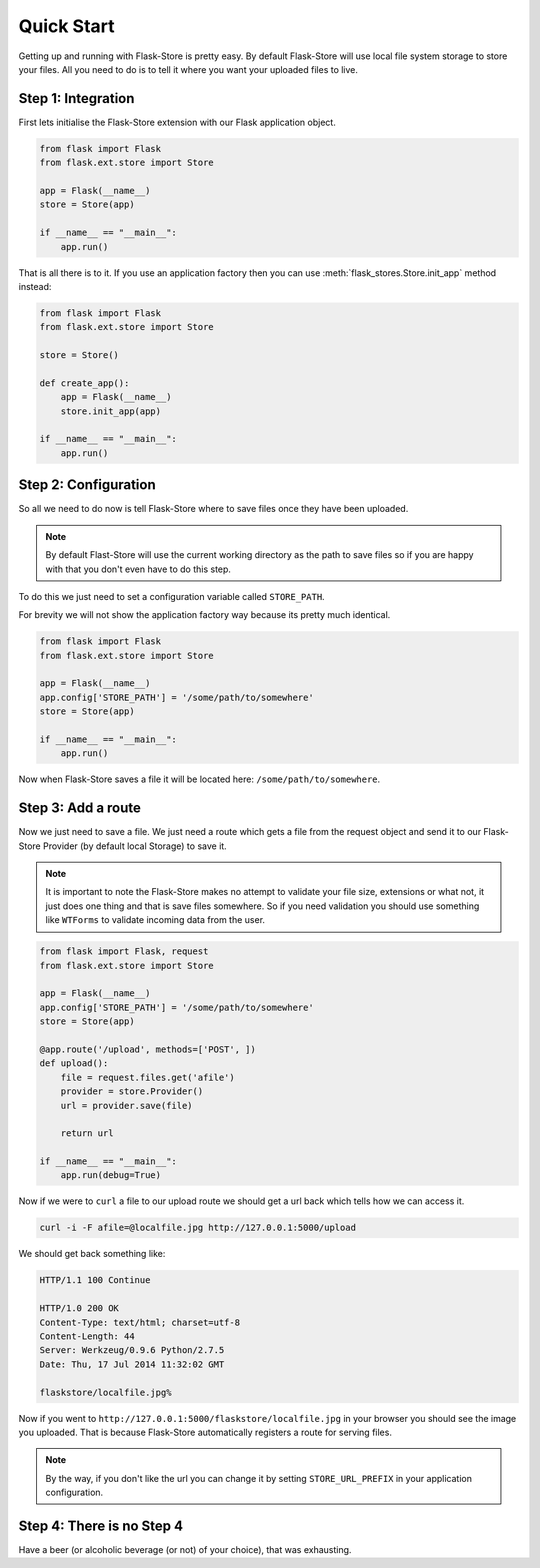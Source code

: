 Quick Start
===========

Getting up and running with Flask-Store is pretty easy. By default Flask-Store
will use local file system storage to store your files. All you need to do is
to tell it where you want your uploaded files to live.

Step 1: Integration
-------------------

First lets initialise the Flask-Store extension with our Flask application
object.

.. sourcecode:: python

    from flask import Flask
    from flask.ext.store import Store

    app = Flask(__name__)
    store = Store(app)

    if __name__ == "__main__":
        app.run()

That is all there is to it. If you use an application factory then you can use
:meth:`flask_stores.Store.init_app` method instead:

.. sourcecode:: python

    from flask import Flask
    from flask.ext.store import Store

    store = Store()

    def create_app():
        app = Flask(__name__)
        store.init_app(app)

    if __name__ == "__main__":
        app.run()

Step 2: Configuration
---------------------

So all we need to do now is tell Flask-Store where to save files once they have
been uploaded.

.. note::

    By default Flast-Store will use the current working directory as the path
    to save files so if you are happy with that you don't even have to do this
    step.

To do this we just need to set a configuration variable called ``STORE_PATH``.

For brevity we will not show the application factory way because its pretty much
identical.

.. sourcecode:: python

    from flask import Flask
    from flask.ext.store import Store

    app = Flask(__name__)
    app.config['STORE_PATH'] = '/some/path/to/somewhere'
    store = Store(app)

    if __name__ == "__main__":
        app.run()

Now when Flask-Store saves a file it will be located here:
``/some/path/to/somewhere``.

Step 3: Add a route
--------------------

Now we just need to save a file. We just need a route which gets a file from the
request object and send it to our Flask-Store Provider (by default local
Storage) to save it.

.. note::

    It is important to note the Flask-Store makes no attempt to validate your
    file size, extensions or what not, it just does one thing and that is save
    files somewhere. So if you need validation you should use something like
    ``WTForms`` to validate incoming data from the user.

.. sourcecode:: python

    from flask import Flask, request
    from flask.ext.store import Store

    app = Flask(__name__)
    app.config['STORE_PATH'] = '/some/path/to/somewhere'
    store = Store(app)

    @app.route('/upload', methods=['POST', ])
    def upload():
        file = request.files.get('afile')
        provider = store.Provider()
        url = provider.save(file)

        return url

    if __name__ == "__main__":
        app.run(debug=True)

Now if we were to ``curl`` a file to our upload route we should get a url
back which tells how we can access it.

.. sourcecode:: bash

    curl -i -F afile=@localfile.jpg http://127.0.0.1:5000/upload

We should get back something like:

.. sourcecode:: http

    HTTP/1.1 100 Continue

    HTTP/1.0 200 OK
    Content-Type: text/html; charset=utf-8
    Content-Length: 44
    Server: Werkzeug/0.9.6 Python/2.7.5
    Date: Thu, 17 Jul 2014 11:32:02 GMT

    flaskstore/localfile.jpg%

Now if you went to ``http://127.0.0.1:5000/flaskstore/localfile.jpg`` in
your browser you should see the image you uploaded. That is because
Flask-Store automatically registers a route for serving files.

.. note::

    By the way, if you don't like the url you can change it by setting
    ``STORE_URL_PREFIX`` in your application configuration.

Step 4: There is no Step 4
--------------------------

Have a beer (or alcoholic beverage (or not) of your choice), that was
exhausting.
